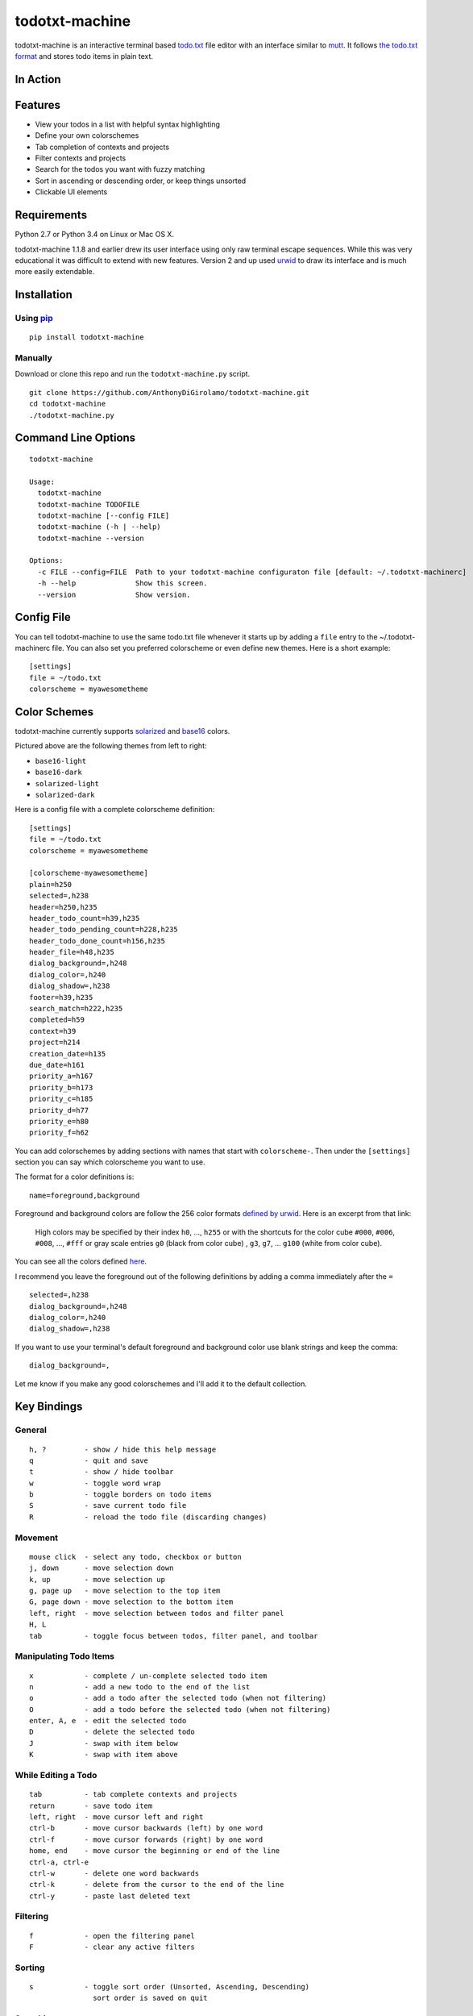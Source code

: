 todotxt-machine
===============

todotxt-machine is an interactive terminal based
`todo.txt <http://todotxt.com/>`__ file editor with an interface similar
to `mutt <http://www.mutt.org/>`__. It follows `the todo.txt
format <https://github.com/ginatrapani/todo.txt-cli/wiki/The-Todo.txt-Format>`__
and stores todo items in plain text.

In Action
---------

.. image:: https://raw.githubusercontent.com/AnthonyDiGirolamo/todotxt-machine/master/screenshots/animation1.gif
   :target: https://raw.githubusercontent.com/AnthonyDiGirolamo/todotxt-machine/master/screenshots/animation1.gif

Features
--------

-  View your todos in a list with helpful syntax highlighting
-  Define your own colorschemes
-  Tab completion of contexts and projects
-  Filter contexts and projects
-  Search for the todos you want with fuzzy matching
-  Sort in ascending or descending order, or keep things unsorted
-  Clickable UI elements

Requirements
------------

Python 2.7 or Python 3.4 on Linux or Mac OS X.

todotxt-machine 1.1.8 and earlier drew its user interface using only raw
terminal escape sequences. While this was very educational it was
difficult to extend with new features. Version 2 and up used
`urwid <http://excess.org/urwid/>`__ to draw its interface and is much
more easily extendable.

Installation
------------

Using `pip <https://pypi.python.org/pypi/pip>`__
~~~~~~~~~~~~~~~~~~~~~~~~~~~~~~~~~~~~~~~~~~~~~~~~

::

    pip install todotxt-machine

Manually
~~~~~~~~

Download or clone this repo and run the ``todotxt-machine.py`` script.

::

    git clone https://github.com/AnthonyDiGirolamo/todotxt-machine.git
    cd todotxt-machine
    ./todotxt-machine.py

Command Line Options
--------------------

::

    todotxt-machine

    Usage:
      todotxt-machine
      todotxt-machine TODOFILE
      todotxt-machine [--config FILE]
      todotxt-machine (-h | --help)
      todotxt-machine --version

    Options:
      -c FILE --config=FILE  Path to your todotxt-machine configuraton file [default: ~/.todotxt-machinerc]
      -h --help              Show this screen.
      --version              Show version.

Config File
-----------

You can tell todotxt-machine to use the same todo.txt file whenever it
starts up by adding a ``file`` entry to the ~/.todotxt-machinerc file.
You can also set you preferred colorscheme or even define new themes.
Here is a short example:

::

    [settings]
    file = ~/todo.txt
    colorscheme = myawesometheme

Color Schemes
-------------

todotxt-machine currently supports
`solarized <http://ethanschoonover.com/solarized>`__ and
`base16 <https://github.com/chriskempson/base16>`__ colors.

.. image:: https://raw.githubusercontent.com/AnthonyDiGirolamo/todotxt-machine/master/screenshots/todo_colors.png
   :target: https://raw.githubusercontent.com/AnthonyDiGirolamo/todotxt-machine/master/screenshots/todo_colors.png

Pictured above are the following themes from left to right:

-  ``base16-light``
-  ``base16-dark``
-  ``solarized-light``
-  ``solarized-dark``

Here is a config file with a complete colorscheme definition:

::

    [settings]
    file = ~/todo.txt
    colorscheme = myawesometheme

    [colorscheme-myawesometheme]
    plain=h250
    selected=,h238
    header=h250,h235
    header_todo_count=h39,h235
    header_todo_pending_count=h228,h235
    header_todo_done_count=h156,h235
    header_file=h48,h235
    dialog_background=,h248
    dialog_color=,h240
    dialog_shadow=,h238
    footer=h39,h235
    search_match=h222,h235
    completed=h59
    context=h39
    project=h214
    creation_date=h135
    due_date=h161
    priority_a=h167
    priority_b=h173
    priority_c=h185
    priority_d=h77
    priority_e=h80
    priority_f=h62

You can add colorschemes by adding sections with names that start with
``colorscheme-``. Then under the ``[settings]`` section you can say
which colorscheme you want to use.

The format for a color definitions is:

::

    name=foreground,background

Foreground and background colors are follow the 256 color formats
`defined by
urwid <http://urwid.org/manual/displayattributes.html#color-foreground-and-background-colors>`__.
Here is an excerpt from that link:

    High colors may be specified by their index ``h0``, ..., ``h255`` or
    with the shortcuts for the color cube ``#000``, ``#006``, ``#008``,
    ..., ``#fff`` or gray scale entries ``g0`` (black from color cube) ,
    ``g3``, ``g7``, ... ``g100`` (white from color cube).

You can see all the colors defined
`here <http://urwid.org/examples/index.html#palette-test-py>`__.

I recommend you leave the foreground out of the following definitions by
adding a comma immediately after the ``=``

::

    selected=,h238
    dialog_background=,h248
    dialog_color=,h240
    dialog_shadow=,h238

If you want to use your terminal's default foreground and background
color use blank strings and keep the comma:

::

    dialog_background=,

Let me know if you make any good colorschemes and I'll add it to the
default collection.

Key Bindings
------------

General
~~~~~~~

::

    h, ?         - show / hide this help message
    q            - quit and save
    t            - show / hide toolbar
    w            - toggle word wrap
    b            - toggle borders on todo items
    S            - save current todo file
    R            - reload the todo file (discarding changes)

Movement
~~~~~~~~

::

    mouse click  - select any todo, checkbox or button
    j, down      - move selection down
    k, up        - move selection up
    g, page up   - move selection to the top item
    G, page down - move selection to the bottom item
    left, right  - move selection between todos and filter panel
    H, L
    tab          - toggle focus between todos, filter panel, and toolbar

Manipulating Todo Items
~~~~~~~~~~~~~~~~~~~~~~~

::

    x            - complete / un-complete selected todo item
    n            - add a new todo to the end of the list
    o            - add a todo after the selected todo (when not filtering)
    O            - add a todo before the selected todo (when not filtering)
    enter, A, e  - edit the selected todo
    D            - delete the selected todo
    J            - swap with item below
    K            - swap with item above

While Editing a Todo
~~~~~~~~~~~~~~~~~~~~

::

    tab          - tab complete contexts and projects
    return       - save todo item
    left, right  - move cursor left and right
    ctrl-b       - move cursor backwards (left) by one word
    ctrl-f       - move cursor forwards (right) by one word
    home, end    - move cursor the beginning or end of the line
    ctrl-a, ctrl-e
    ctrl-w       - delete one word backwards
    ctrl-k       - delete from the cursor to the end of the line
    ctrl-y       - paste last deleted text

Filtering
~~~~~~~~~

::

    f            - open the filtering panel
    F            - clear any active filters

Sorting
~~~~~~~

::

    s            - toggle sort order (Unsorted, Ascending, Descending)
                   sort order is saved on quit

Searching
~~~~~~~~~

::

    /            - start search
    enter        - finalize search
    C            - clear search

Known Issues
------------

OSX
~~~

-  On Mac OS hitting ``ctrl-y`` suspends the application. Run
   ``stty dsusp undef`` to fix.
-  Mouse interaction doesn't seem to work properly in the Apple
   Terminal. I would recommend using `iTerm2 <http://iterm2.com/>`__ or
   rxvt / xterm in `XQuartz <http://xquartz.macosforge.org/landing/>`__.

Tmux
~~~~

-  With tmux the background color in todotxt-machine can sometimes be
   lost at the end of a line. If this is happening to you set your
   ``$TERM`` variable to ``screen`` or ``screen-256color``

   export TERM=screen-256color

Planned Features
----------------

-  [STRIKEOUT:User defined color themes]
-  [STRIKEOUT:Manual reordering of todo items]
-  [STRIKEOUT:Config file for setting colors and todo.txt file location]
-  Custom keybindings
-  Add vi readline keybindings. urwid doesn't support readline
   currently. The emacs style bindings currently available are emulated.
-  Support for archiving todos in done.txt

Updates
-------

See the `log
here <https://github.com/AnthonyDiGirolamo/todotxt-machine/commits/master>`__

